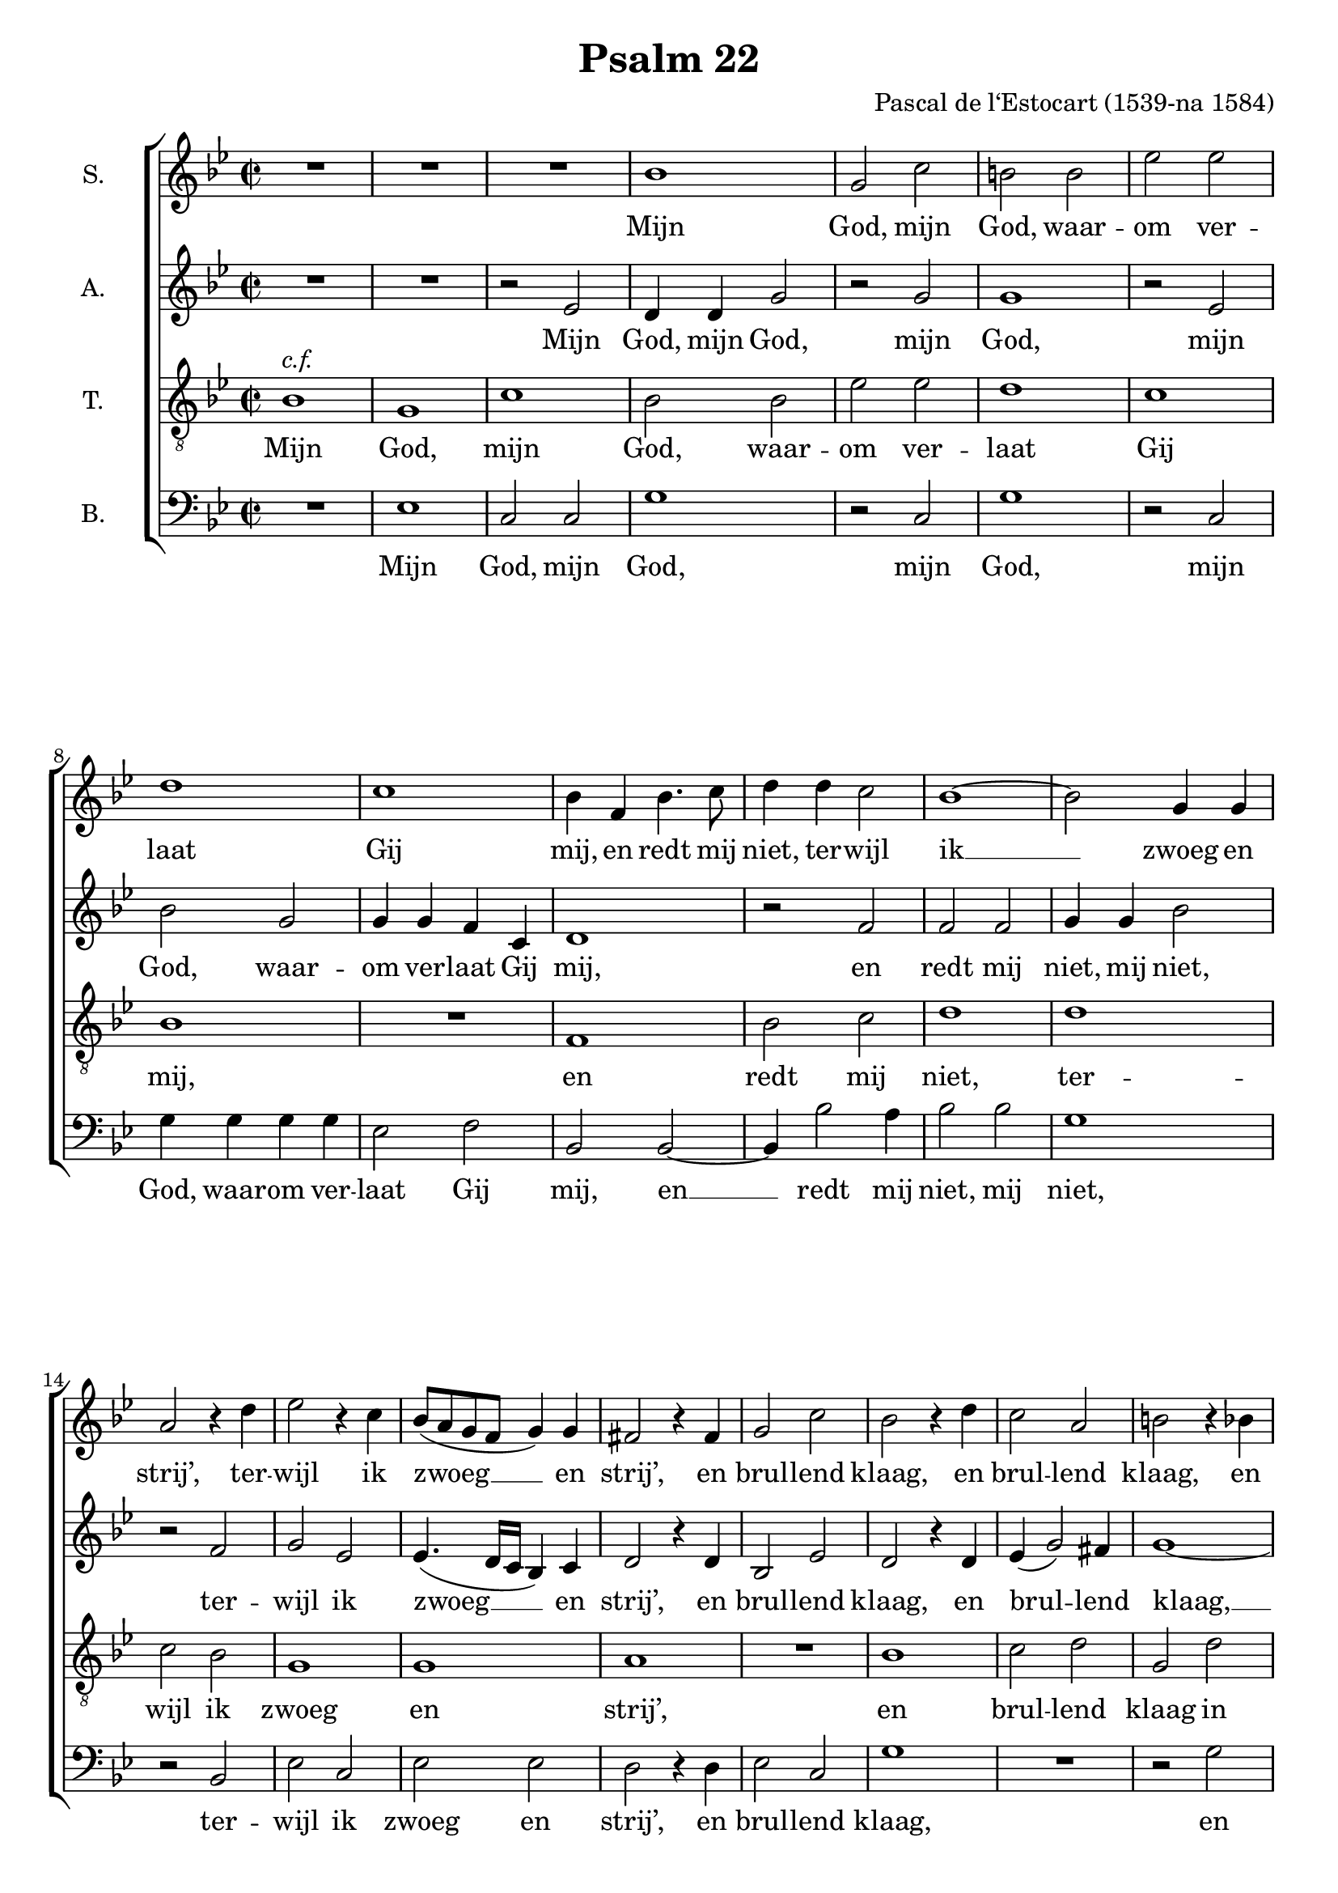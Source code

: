 \version "2.13.10"

\header {
  title = "Psalm 22"
  composer = "Pascal de l‘Estocart (1539-na 1584)"

}

global = {
  \key g \minor
  \time 2/2
}

soprano = \relative c'' {
  \global
  % Muziek volgt hier.
  R1*3
  bes1 |
  g2 c |
  b b |
  es es |
  d1 |
  c1 |
  bes4 f bes4. c8 |
  d4 d c2 |
  bes1~ |
  bes2 g4 g |
  a2 r4 d |
  es2 r4 c |
  bes8( a g f g4) g |
  fis2 r4 fis |
  g2 c |
  bes2 r4 d |
  c2 a |
  b r4 bes |
  bes c bes d |
  es2. c4 |
  es2 es |
  d r4 bes |
  a bes bes a |
  bes2 bes |
  as4 g g2~( |
  g fis) |
  g1 |
  r2 d' |
  d d |
  g, d' |
  e e |
  f1 |
  e |
  d2 c~ |
  c b |
  c1~ |
  c |
  d2 r4 bes |
  bes bes a a |
  g1 |
  fis4 f'! f f |
  d f es2 |
  d4 f f c |
  d bes d2 |
  c4 c c c |
  bes a g2 |
  a r4 a |
  bes2 c |
  d f |
  es d |
  c bes |
  c4( bes2 a4) |
  bes4 bes bes4. a8 |
  g4 f e2 |
  f r4 bes |
  as2 g~ |
  g fis |
  g\breve*1/2
  \bar "|."
}

alto = \relative c' {
  \global
  % Muziek volgt hier.
  R1*2 |
  r2 es
  d4 d g2 |
  r g |
  g1 |
  r2 es |
  bes' g |
  g4 g f c |
  d1 |
  r2 f |
  f f |
  g4 g bes2 |
  r2 f |
  g es |
  es4.( d16 c bes4) c |
  d2 r4 d |
  bes2 es |
  d2 r4 d |
  es( g2) fis4 |
  g1~ |
  g |
  r2 g~ |
  g g |
  g d4 d |
  f d es c |
  bes2 f' |
  es d |
  d1 |
  b2 r4 d |
  d2 d g, r4 g' |
  bes2 bes |
  c1 |
  r2 f, |
  g g |
  bes r4 g |
  f2 g es2. as4 |
  g( f2 e4) |
  f4 f f f |
  g g, a2 |
  bes c |
  d r4 f~ |
  f d es2 |
  f4 a a a |
  bes f f2~ |
  f f |
  d4 d bes2 |
  f' r4 d~ |
  d e2 f4~ |
  f g r d |
  es es f2 |
  r f |
  g f |
  d4 d d4. a8 |
  bes4 bes c2 |
  f, r4 f' |
  es1 |
  d |
  b\breve*1/2
  \bar "|."
}

tenor = \relative c' {
  \global
  % Muziek volgt hier.
  bes1^\markup \italic { c.f. } g c bes2 bes es es d1 c bes R
  f1 bes2 c d1 d c2 bes g1 g a R
  bes1 c2 d g, d' es d c1 c bes R
  d1 c2 bes a1 g R
  d'1 d2 d c1 f, bes2 c d es d1 c R
  d1 d2 d g,1 a bes2 c d c bes1 a R
  f1 g2 a bes bes c d es d c1 bes R
  d1 c a g\breve*1/2
  \bar "|."
}

bass = \relative c {
  \global
  % Muziek volgt hier.
  R1 |
  es |
  c2 c |
  g'1 |
  r2 c, |
  g'1 |
  r2 c, |
  g'4 g g g |
  es2 f |
  bes, bes~ |
  bes4 bes'2 a4 |
  bes2 bes |
  g1 |
  r2 bes, |
  es c |
  es es |
  d r4 d |
  es2 c |
  g'1 |
  R |
  r2 g |
  es4 c g'2 |
  r2 c, |
  c c |
  g r4 g' |
  f g es f |
  bes,2 bes |
  c g |
  d'1 |
  g,~ |
  g |
  r2 g' |
  g g |
  c, c |
  d d |
  es c |
  g' c, |
  r g' |
  as2. f4 |
  c' f, c'2( |
  bes2. a4 |
  g2 f |
  es1) |
  d |
  R |
  r4 f f f |
  bes,2 bes |
  f'2. f4 |
  g d es2 |
  d1 |
  R1*2 |
  r2 bes |
  c d |
  es f |
  g2. f4 |
  es d c2 |
  bes bes |
  c1 |
  d |
  g,\breve*1/2
  \bar "|."
}

sopranoVerseDutch = \lyricmode {
  Mijn God, mijn God, waar -- om ver -- laat Gij mij,
  en redt mij niet, ter -- wijl ik __ zwoeg en strij’,
  ter -- wijl ik zwoeg __ en strij’,
  en brul -- lend klaag,
  en brul -- lend klaag,
  en brul -- lend klaag,
  in d’_ang -- sten die ik lij’,
  in d’_ang -- sten die ik lij’?
  Dus fel ge -- sla -- gen?
}

sopranoVerseFrench = \lyricmode {
  
}

altoVerseDutch = \lyricmode {
  Mijn God, mijn God,
  mijn God,
  mijn God, waar -- om ver -- laat Gij mij,
  en redt mij niet, mij niet,
  ter -- wijl ik zwoeg __ en strij’,
  en brul -- lend klaag,
  en brul -- lend klaag, __
  en __ brul -- lend klaag,
  in d’_ang -- sten die ik lij’?
  Dus fel ge -- sla -- gen?
  
}

altoVerseFrench = \lyricmode {
  
}

tenorVerseDutch = \lyricmode {
  Mijn God, mijn God, waar -- om ver -- laat Gij mij,
  en redt mij niet, ter -- wijl ik zwoeg en strij’,
  en brul -- lend klaag in d’_ang -- sten die ik lij’?
  Dus fel ge -- sla -- gen?
  ’t_Zij ik, mijn God, bij dag moog’ bit -- ter kla -- gen.
  Gij ant -- woordt niet; ’t_zij ik des nachts moog’ ker -- men.
  Ik heb geen rust, ook vind ik geen ont -- fer -- men,
  in mijn ver -- driet.
}

tenorVerseFrench = \lyricmode {
  
}

bassVerseDutch = \lyricmode {
  Mijn God, mijn God,
  mijn God, mijn God,
  waar -- om ver -- laat Gij mij,
  en __ redt mij niet, mij niet,
  ter -- wijl ik zwoeg en strij’,
  en brul -- lend klaag,
  en brul -- lend klaag,
  en brul -- lend klaag,
  in d’_ang -- sten die ik lij’?
  Dus fel ge -- sla -- gen? __
  ’t_Zij ik, mijn God, bij dag moog’ bit -- ter kla -- gen,
  bij dag moog’ bit -- ter kla -- gen.
  Gij ant -- woordt niet; ’t_zij ik des nachts moog’ ker -- men.
  Ik heb geen rust, ook vind ik geen ont -- fer -- men,
  in mijn ver -- driet.
}

bassVerseFrench = \lyricmode {
  
}

pianoReduction = \new PianoStaff \with {
  fontSize = #-1
  \override StaffSymbol #'staff-space = #(magstep -1)
} <<
  \new Staff \with {
    \consists "Mark_engraver"
    \consists "Metronome_mark_engraver"
    \remove "Staff_performer"
  } {
    #(set-accidental-style 'piano)
    <<
      \soprano \\
      \alto
    >>
  }
  \new Staff \with {
    \remove "Staff_performer"
  } {
    \clef bass
    #(set-accidental-style 'piano)
    <<
      \tenor \\
      \bass
    >>
  }
>>

\score {
  <<
    \new ChoirStaff <<
      \new Staff \with {
        midiInstrument = "choir aahs"
        instrumentName = "S."
      } { \soprano }
      \addlyrics { \sopranoVerseDutch }
%       \addlyrics { \sopranoVerseFrench }
      \new Staff \with {
        midiInstrument = "choir aahs"
        instrumentName = "A."
      } { \alto }
      \addlyrics { \altoVerseDutch }
%       \addlyrics { \altoVerseFrench }
      \new Staff \with {
        midiInstrument = "choir aahs"
        instrumentName = "T."
      } { \clef "treble_8" \tenor }
      \addlyrics { \tenorVerseDutch }
%       \addlyrics { \tenorVerseFrench }
      \new Staff \with {
        midiInstrument = "choir aahs"
        instrumentName = "B."
      } { \clef bass \bass }
      \addlyrics { \bassVerseDutch }
%       \addlyrics { \bassVerseFrench }
    >>
%     \pianoReduction
  >>
  \layout {
    
  }
  \midi {
    \context {
      \Score
      tempoWholesPerMinute = #(ly:make-moment 100 4)
    }
  }
}
